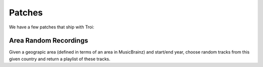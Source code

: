 Patches
========

We have a few patches that ship with Troi:

Area Random Recordings
----------------------

Given a geograpic area (defined in terms of an area in MusicBrainz) and start/end year, choose random tracks
from this given country and return a playlist of these tracks.

